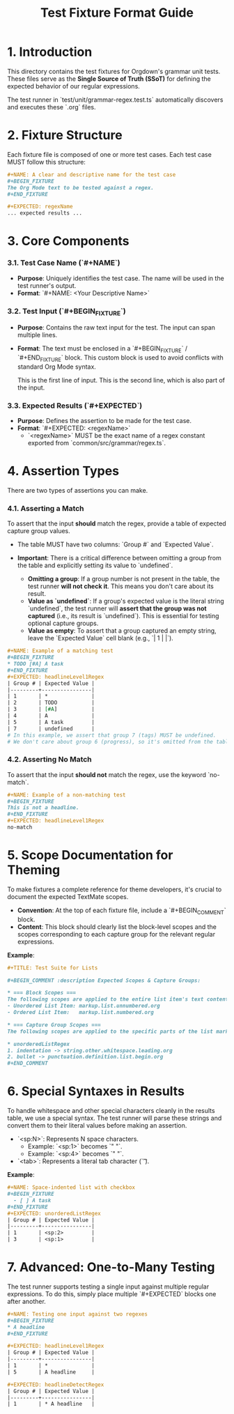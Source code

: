 #+TITLE: Test Fixture Format Guide

* 1. Introduction

This directory contains the test fixtures for Orgdown's grammar unit tests. These files serve as the **Single Source of Truth (SSoT)** for defining the expected behavior of our regular expressions.

The test runner in `test/unit/grammar-regex.test.ts` automatically discovers and executes these `.org` files.

* 2. Fixture Structure

Each fixture file is composed of one or more test cases. Each test case MUST follow this structure:

#+BEGIN_SRC org
#+NAME: A clear and descriptive name for the test case
#+BEGIN_FIXTURE
The Org Mode text to be tested against a regex.
#+END_FIXTURE

#+EXPECTED: regexName
... expected results ...
#+END_SRC

* 3. Core Components

*** 3.1. Test Case Name (`#+NAME`)

- **Purpose**: Uniquely identifies the test case. The name will be used in the test runner's output.
- **Format**: `#+NAME: <Your Descriptive Name>`

*** 3.2. Test Input (`#+BEGIN_FIXTURE`)

- **Purpose**: Contains the raw text input for the test. The input can span multiple lines.
- **Format**: The text must be enclosed in a `#+BEGIN_FIXTURE` / `#+END_FIXTURE` block. This custom block is used to avoid conflicts with standard Org Mode syntax.

  #+BEGIN_FIXTURE
  This is the first line of input.
  This is the second line, which is also part of the input.
  #+END_FIXTURE

*** 3.3. Expected Results (`#+EXPECTED`)

- **Purpose**: Defines the assertion to be made for the test case.
- **Format**: `#+EXPECTED: <regexName>`
  - `<regexName>` MUST be the exact name of a regex constant exported from `common/src/grammar/regex.ts`.

* 4. Assertion Types

There are two types of assertions you can make.

*** 4.1. Asserting a Match

To assert that the input *should* match the regex, provide a table of expected capture group values.

- The table MUST have two columns: `Group #` and `Expected Value`.

- **Important**: There is a critical difference between omitting a group from the table and explicitly setting its value to `undefined`.
  - **Omitting a group**: If a group number is not present in the table, the test runner **will not check it**. This means you don't care about its result.
  - **Value as `undefined`**: If a group's expected value is the literal string `undefined`, the test runner will **assert that the group was not captured** (i.e., its result is `undefined`). This is essential for testing optional capture groups.
  - **Value as empty**: To assert that a group captured an empty string, leave the `Expected Value` cell blank (e.g., `| 1 | |`).

#+BEGIN_SRC org
#+NAME: Example of a matching test
#+BEGIN_FIXTURE
* TODO [#A] A task
#+END_FIXTURE
#+EXPECTED: headlineLevel1Regex
| Group # | Expected Value |
|---------+----------------|
| 1       | *              |
| 2       | TODO           |
| 3       | [#A]           |
| 4       | A              |
| 5       | A task         |
| 7       | undefined      |
# In this example, we assert that group 7 (tags) MUST be undefined.
# We don't care about group 6 (progress), so it's omitted from the table.
#+END_SRC

*** 4.2. Asserting No Match

To assert that the input *should not* match the regex, use the keyword `no-match`.

#+BEGIN_SRC org
#+NAME: Example of a non-matching test
#+BEGIN_FIXTURE
This is not a headline.
#+END_FIXTURE
#+EXPECTED: headlineLevel1Regex
no-match
#+END_SRC

* 5. Scope Documentation for Theming

To make fixtures a complete reference for theme developers, it's crucial to document the expected TextMate scopes.

- **Convention**: At the top of each fixture file, include a `#+BEGIN_COMMENT` block.
- **Content**: This block should clearly list the block-level scopes and the scopes corresponding to each capture group for the relevant regular expressions.

**Example**:
#+BEGIN_SRC org
#+TITLE: Test Suite for Lists

#+BEGIN_COMMENT :description Expected Scopes & Capture Groups:

* === Block Scopes ===
The following scopes are applied to the entire list item's text content.
- Unordered List Item: markup.list.unnumbered.org
- Ordered List Item:   markup.list.numbered.org

* === Capture Group Scopes ===
The following scopes are applied to the specific parts of the list marker.

* unorderedListRegex
1. indentation -> string.other.whitespace.leading.org
2. bullet -> punctuation.definition.list.begin.org
#+END_COMMENT
#+END_SRC

* 6. Special Syntaxes in Results

To handle whitespace and other special characters cleanly in the results table, we use a special syntax. The test runner will parse these strings and convert them to their literal values before making an assertion.

- `<sp:N>`: Represents N space characters.
  - Example: `<sp:1>` becomes `" "`.
  - Example: `<sp:4>` becomes `"    "`.
- `<tab>`: Represents a literal tab character (`\t`).

**Example**:
#+BEGIN_SRC org
#+NAME: Space-indented list with checkbox
#+BEGIN_FIXTURE
  - [ ] A task
#+END_FIXTURE
#+EXPECTED: unorderedListRegex
| Group # | Expected Value |
|---------+----------------|
| 1       | <sp:2>         |
| 3       | <sp:1>         |
#+END_SRC

* 7. Advanced: One-to-Many Testing

The test runner supports testing a single input against multiple regular expressions. To do this, simply place multiple `#+EXPECTED` blocks one after another.

#+BEGIN_SRC org
#+NAME: Testing one input against two regexes
#+BEGIN_FIXTURE
* A headline
#+END_FIXTURE

#+EXPECTED: headlineLevel1Regex
| Group # | Expected Value |
|---------+----------------|
| 1       | *              |
| 5       | A headline     |

#+EXPECTED: headlineDetectRegex
| Group # | Expected Value |
|---------+----------------|
| 1       | * A headline   |
#+END_SRC